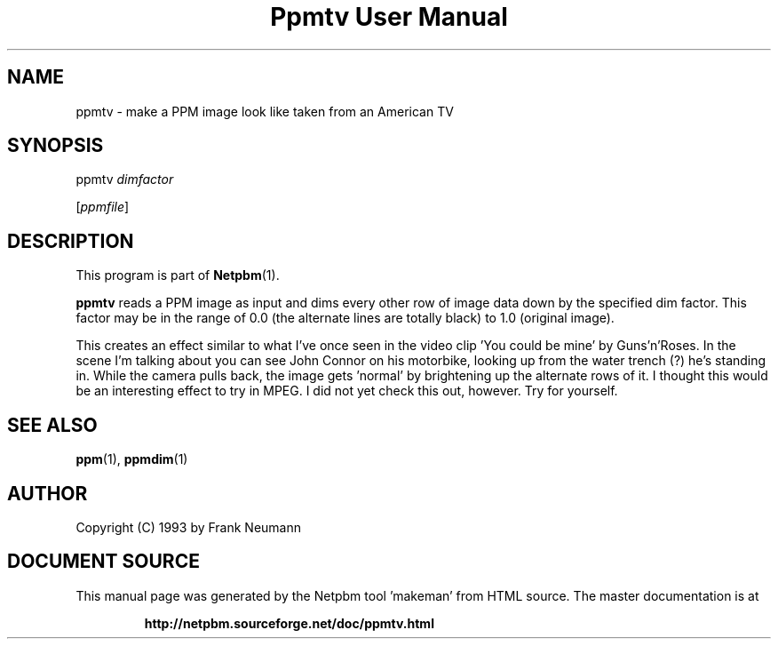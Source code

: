 \
.\" This man page was generated by the Netpbm tool 'makeman' from HTML source.
.\" Do not hand-hack it!  If you have bug fixes or improvements, please find
.\" the corresponding HTML page on the Netpbm website, generate a patch
.\" against that, and send it to the Netpbm maintainer.
.TH "Ppmtv User Manual" 0 "16 November 1993" "netpbm documentation"

.UN lbAB
.SH NAME

ppmtv - make a PPM image look like taken from an American TV

.UN lbAC
.SH SYNOPSIS

ppmtv
\fIdimfactor\fP

[\fIppmfile\fP]

.UN lbAD
.SH DESCRIPTION
.PP
This program is part of
.BR "Netpbm" (1)\c
\&.
.PP
\fBppmtv\fP reads a PPM image as input and dims every other row of
image data down by the specified dim factor.  This factor may be in
the range of 0.0 (the alternate lines are totally black) to 1.0
(original image).
.PP
This creates an effect similar to what I've once seen in the video
clip 'You could be mine' by Guns'n'Roses.  In the scene I'm talking
about you can see John Connor on his motorbike, looking up from the
water trench (?)  he's standing in.  While the camera pulls back, the
image gets 'normal' by brightening up the alternate rows of it. I
thought this would be an interesting effect to try in MPEG. I did not
yet check this out, however.  Try for yourself.

.UN lbAE
.SH SEE ALSO
.BR "ppm" (1)\c
\&, 
.BR "ppmdim" (1)\c
\&

.UN lbAF
.SH AUTHOR

Copyright (C) 1993 by Frank Neumann
.SH DOCUMENT SOURCE
This manual page was generated by the Netpbm tool 'makeman' from HTML
source.  The master documentation is at
.IP
.B http://netpbm.sourceforge.net/doc/ppmtv.html
.PP
